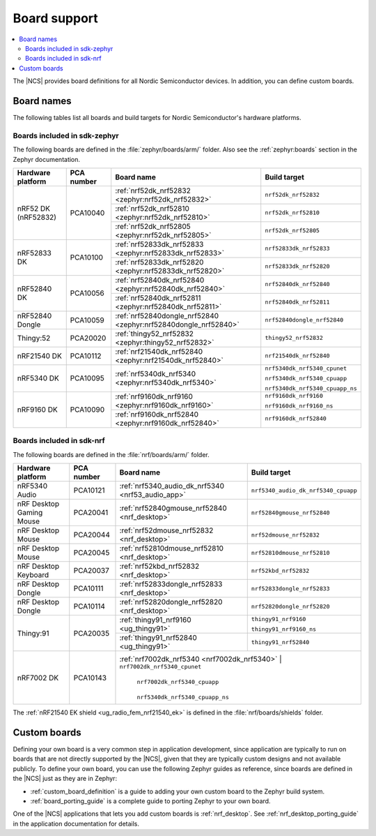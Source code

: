 .. _app_boards:

Board support
#############

.. contents::
   :local:
   :depth: 2

The |NCS| provides board definitions for all Nordic Semiconductor devices.
In addition, you can define custom boards.

.. _gs_programming_board_names:

Board names
***********

The following tables list all boards and build targets for Nordic Semiconductor's hardware platforms.

Boards included in sdk-zephyr
=============================

The following boards are defined in the :file:`zephyr/boards/arm/` folder.
Also see the :ref:`zephyr:boards` section in the Zephyr documentation.

.. _table:

+-------------------+------------+-----------------------------------------------------------------+---------------------------------------+
| Hardware platform | PCA number | Board name                                                      | Build target                          |
+===================+============+=================================================================+=======================================+
| nRF52 DK          | PCA10040   | :ref:`nrf52dk_nrf52832 <zephyr:nrf52dk_nrf52832>`               | ``nrf52dk_nrf52832``                  |
| (nRF52832)        |            +-----------------------------------------------------------------+---------------------------------------+
|                   |            | :ref:`nrf52dk_nrf52810 <zephyr:nrf52dk_nrf52810>`               | ``nrf52dk_nrf52810``                  |
|                   |            +-----------------------------------------------------------------+---------------------------------------+
|                   |            | :ref:`nrf52dk_nrf52805 <zephyr:nrf52dk_nrf52805>`               | ``nrf52dk_nrf52805``                  |
+-------------------+------------+-----------------------------------------------------------------+---------------------------------------+
| nRF52833 DK       | PCA10100   | :ref:`nrf52833dk_nrf52833 <zephyr:nrf52833dk_nrf52833>`         | ``nrf52833dk_nrf52833``               |
|                   |            +-----------------------------------------------------------------+---------------------------------------+
|                   |            | :ref:`nrf52833dk_nrf52820 <zephyr:nrf52833dk_nrf52820>`         | ``nrf52833dk_nrf52820``               |
+-------------------+------------+-----------------------------------------------------------------+---------------------------------------+
| nRF52840 DK       | PCA10056   | :ref:`nrf52840dk_nrf52840 <zephyr:nrf52840dk_nrf52840>`         | ``nrf52840dk_nrf52840``               |
|                   |            +-----------------------------------------------------------------+---------------------------------------+
|                   |            | :ref:`nrf52840dk_nrf52811 <zephyr:nrf52840dk_nrf52811>`         | ``nrf52840dk_nrf52811``               |
+-------------------+------------+-----------------------------------------------------------------+---------------------------------------+
| nRF52840 Dongle   | PCA10059   | :ref:`nrf52840dongle_nrf52840 <zephyr:nrf52840dongle_nrf52840>` | ``nrf52840dongle_nrf52840``           |
+-------------------+------------+-----------------------------------------------------------------+---------------------------------------+
| Thingy:52         | PCA20020   | :ref:`thingy52_nrf52832 <zephyr:thingy52_nrf52832>`             | ``thingy52_nrf52832``                 |
+-------------------+------------+-----------------------------------------------------------------+---------------------------------------+
| nRF21540 DK       | PCA10112   | :ref:`nrf21540dk_nrf52840 <zephyr:nrf21540dk_nrf52840>`         | ``nrf21540dk_nrf52840``               |
+-------------------+------------+-----------------------------------------------------------------+---------------------------------------+
| nRF5340 DK        | PCA10095   | :ref:`nrf5340dk_nrf5340 <zephyr:nrf5340dk_nrf5340>`             | ``nrf5340dk_nrf5340_cpunet``          |
|                   |            |                                                                 |                                       |
|                   |            |                                                                 | ``nrf5340dk_nrf5340_cpuapp``          |
|                   |            |                                                                 |                                       |
|                   |            |                                                                 | ``nrf5340dk_nrf5340_cpuapp_ns``       |
+-------------------+------------+-----------------------------------------------------------------+---------------------------------------+
| nRF9160 DK        | PCA10090   | :ref:`nrf9160dk_nrf9160 <zephyr:nrf9160dk_nrf9160>`             | ``nrf9160dk_nrf9160``                 |
|                   |            |                                                                 |                                       |
|                   |            |                                                                 | ``nrf9160dk_nrf9160_ns``              |
|                   |            +-----------------------------------------------------------------+---------------------------------------+
|                   |            | :ref:`nrf9160dk_nrf52840 <zephyr:nrf9160dk_nrf52840>`           | ``nrf9160dk_nrf52840``                |
+-------------------+------------+-----------------------------------------------------------------+---------------------------------------+


Boards included in sdk-nrf
==========================

The following boards are defined in the :file:`nrf/boards/arm/` folder.

+-------------------+------------+----------------------------------------------------------+---------------------------------------+
| Hardware platform | PCA number | Board name                                               | Build target                          |
+===================+============+==========================================================+=======================================+
| nRF5340 Audio     | PCA10121   | :ref:`nrf5340_audio_dk_nrf5340 <nrf53_audio_app>`        |  ``nrf5340_audio_dk_nrf5340_cpuapp``  |
+-------------------+------------+----------------------------------------------------------+---------------------------------------+
| nRF Desktop       | PCA20041   | :ref:`nrf52840gmouse_nrf52840 <nrf_desktop>`             | ``nrf52840gmouse_nrf52840``           |
| Gaming Mouse      |            |                                                          |                                       |
+-------------------+------------+----------------------------------------------------------+---------------------------------------+
| nRF Desktop       | PCA20044   | :ref:`nrf52dmouse_nrf52832 <nrf_desktop>`                | ``nrf52dmouse_nrf52832``              |
| Mouse             |            |                                                          |                                       |
+-------------------+------------+----------------------------------------------------------+---------------------------------------+
| nRF Desktop       | PCA20045   | :ref:`nrf52810dmouse_nrf52810 <nrf_desktop>`             | ``nrf52810dmouse_nrf52810``           |
| Mouse             |            |                                                          |                                       |
+-------------------+------------+----------------------------------------------------------+---------------------------------------+
| nRF Desktop       | PCA20037   | :ref:`nrf52kbd_nrf52832 <nrf_desktop>`                   | ``nrf52kbd_nrf52832``                 |
| Keyboard          |            |                                                          |                                       |
+-------------------+------------+----------------------------------------------------------+---------------------------------------+
| nRF Desktop       | PCA10111   | :ref:`nrf52833dongle_nrf52833 <nrf_desktop>`             | ``nrf52833dongle_nrf52833``           |
| Dongle            |            |                                                          |                                       |
+-------------------+------------+----------------------------------------------------------+---------------------------------------+
| nRF Desktop       | PCA10114   | :ref:`nrf52820dongle_nrf52820 <nrf_desktop>`             | ``nrf52820dongle_nrf52820``           |
| Dongle            |            |                                                          |                                       |
+-------------------+------------+----------------------------------------------------------+---------------------------------------+
| Thingy:91         | PCA20035   | :ref:`thingy91_nrf9160 <ug_thingy91>`                    | ``thingy91_nrf9160``                  |
|                   |            |                                                          |                                       |
|                   |            |                                                          | ``thingy91_nrf9160_ns``               |
|                   |            +----------------------------------------------------------+---------------------------------------+
|                   |            | :ref:`thingy91_nrf52840 <ug_thingy91>`                   | ``thingy91_nrf52840``                 |
+-------------------+------------+----------------------------------------------------------+---------------------------------------+
| nRF7002 DK        | PCA10143   | :ref:`nrf7002dk_nrf5340 <nrf7002dk_nrf5340>`             | ``nrf7002dk_nrf5340_cpunet``          |
|                   |            |                                                          |                                       |
|                   |            |                                                          | ``nrf7002dk_nrf5340_cpuapp``          |
|                   |            |                                                          |                                       |
|                   |            |                                                          | ``nrf5340dk_nrf5340_cpuapp_ns``       |
+-------------------+------------+--------------------------------------------------------------------------------------------------+

The :ref:`nRF21540 EK shield <ug_radio_fem_nrf21540_ek>` is defined in the :file:`nrf/boards/shields` folder.

Custom boards
*************

Defining your own board is a very common step in application development, since application are typically to run on boards that are not directly supported by the |NCS|, given that they are typically custom designs and not available publicly.
To define your own board, you can use the following Zephyr guides as reference, since boards are defined in the |NCS| just as they are in Zephyr:

* :ref:`custom_board_definition` is a guide to adding your own custom board to the Zephyr build system.
* :ref:`board_porting_guide` is a complete guide to porting Zephyr to your own board.

One of the |NCS| applications that lets you add custom boards is :ref:`nrf_desktop`.
See :ref:`nrf_desktop_porting_guide` in the application documentation for details.

